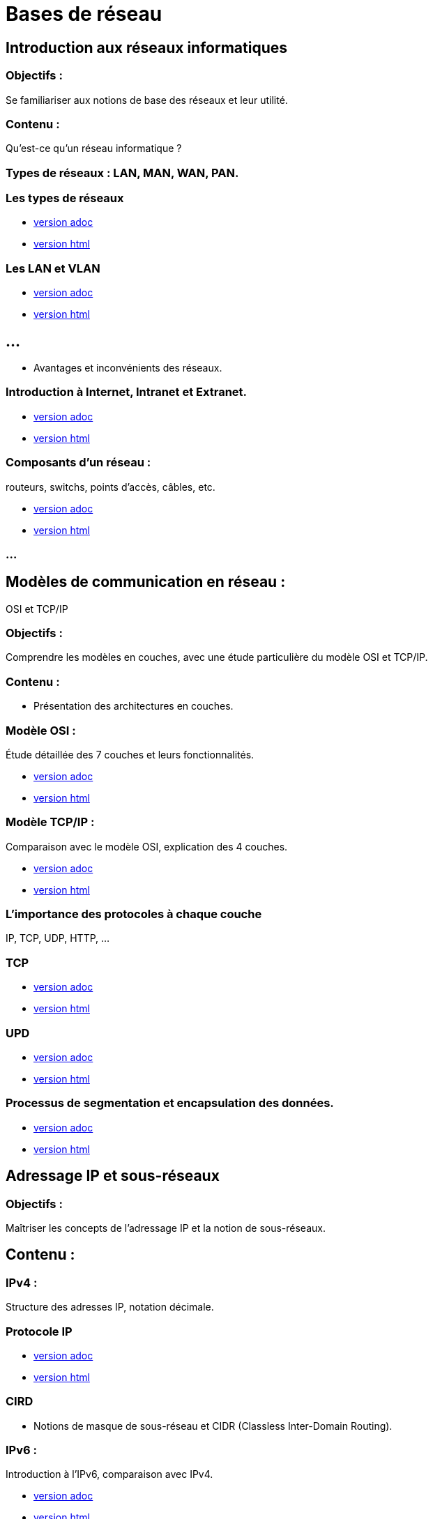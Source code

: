 = Bases de réseau 
:revealjs_theme: beige
:source-highlighter: highlight.js
:icons: font
// JOUR 1


== Introduction aux réseaux informatiques 

=== Objectifs : 

Se familiariser aux notions de base des réseaux et leur utilité.

=== Contenu :
 
Qu'est-ce qu'un réseau informatique ?

=== Types de réseaux : LAN, MAN, WAN, PAN.

=== Les types de réseaux

* link:./types-reseaux.adoc[version adoc]
* link:./types-reseaux.html[version html]

=== Les LAN et VLAN 

* link:./lan-vlan.adoc[version adoc]
* link:./lan-vlan.html[version html]

== ...

* Avantages et inconvénients des réseaux.

=== Introduction à Internet, Intranet et Extranet.

* link:./internet-intranet-extranet.adoc[version adoc]
* link:./internet-intranet-extranet.html[version html]

=== Composants d’un réseau : 

routeurs, switchs, points d’accès, câbles, etc.

* link:./compo-reseau.adoc[version adoc]
* link:./compo-reseau.html[version html]

=== ...




== Modèles de communication en réseau : 

OSI et TCP/IP 

=== Objectifs : 

Comprendre les modèles en couches, avec une étude particulière du modèle OSI et TCP/IP.

=== Contenu :

* Présentation des architectures en couches.

=== Modèle OSI : 

Étude détaillée des 7 couches et leurs fonctionnalités.

* link:./modele-osi.adoc[version adoc]
* link:./modele-osi.html[version html]

=== Modèle TCP/IP : 

Comparaison avec le modèle OSI, explication des 4 couches.

* link:./modele-tcp-ip.adoc[version adoc]
* link:./modele-tcp-ip.html[version html]


=== L'importance des protocoles à chaque couche 

IP, TCP, UDP, HTTP, ...

=== TCP

* link:./tcp.adoc[version adoc]
* link:./tcp.html[version html]

=== UPD

* link:./udp.adoc[version adoc]
* link:./udp.html[version html]


=== Processus de segmentation et encapsulation des données.

* link:./encapsulation.adoc[version adoc]
* link:./encapsulation.html[version html]
// JOUR 2



== Adressage IP et sous-réseaux

=== Objectifs : 

Maîtriser les concepts de l'adressage IP et la notion de sous-réseaux.

== Contenu :

=== IPv4 : 

Structure des adresses IP, notation décimale.

=== Protocole IP

* link:./protocole-ip.adoc[version adoc]
* link:./protocole-ip.html[version html]

=== CIRD

* Notions de masque de sous-réseau et CIDR (Classless Inter-Domain Routing).

=== IPv6 : 

Introduction à l’IPv6, comparaison avec IPv4.

* link:./ipv6-ipv4.adoc[version adoc]
* link:./ipv6-ipv4.html[version html]

=== Calcul des sous-réseaux : 

découpage d’un réseau en sous-réseaux.



== Composants réseau et équipements actifs

=== Objectifs : 

Présentation des principaux équipements réseau et leurs fonctions.

=== Contenu :

* Switchs : Fonctions, différence entre hub et switch, commutation.

* link:./switch.adoc[version adoc]
* link:./switch.html[version html]

=== Routeurs : 

Rôle des routeurs, routage et tables de routage.

* link:./routage-ip.adoc[version adoc]
* link:./routage-ip.html[version html]

=== Table de routage

* link:./routage-table-de-routage.adoc[version adoc]
* link:./routage-table-de-routage.html[version html]

=== Routeur professionnel

* link:./routeur-pro.adoc[version adoc]
* link:./routeur-pro.html[version html]

=== Points d’accès : 

Utilisation et gestion des réseaux sans fil (Wi-Fi).

* link:./wifi.adoc[version adoc]
* link:./wifi.html[version html]

=== Introduction aux concepts de NAT et DHCP

NAT (Network Address Translation) et DHCP (Dynamic Host Configuration Protocol).

=== NAT

* link:./nat.adoc[version adoc]
* link:./nat.html[version html]

=== DHCP

* link:./dhcp.adoc[version adoc]
* link:./dhcp.html[version html]

=== Réservation DHCP

* link:./reservation-dhcp.adoc[version adoc]
* link:./reservation-dhcp.html[version html]

===  Introduction à la virtualisation des réseaux (VLAN).

* link:./lan-vlan.adoc[version html]
* link:./lan-vlan.html[version html]


// JOUR 3

== Sécurité des réseaux

=== Objectifs : 

vous sensibiliser aux concepts de base de la sécurité des réseaux.

=== Contenu :

=== Principales menaces et attaques : 

phishing, attaques par déni de service (DDoS), intrusions.

=== Techniques de sécurisation :

=== Pare-feu (firewall) : 

Types et rôles.

* link:./techniques-securite.adoc[version adoc]
* link:./techniques-securite.html[version html]

=== VPN (Virtual Private Network) : 

Fonctionnement et applications.

* link:./vpn.adoc[version adoc]
* link:./vpn.html[version html]

=== Chiffrement des données (HTTPS, SSL/TLS).

* link:./https-ssl.adoc[version adoc]
* link:./https-ssl.html[version html]

=== ...

Introduction à l'authentification et aux politiques de sécurité.





== Câblage réseau et topologies

=== Objectifs : 

Apprendre les différentes topologies et les types de câblage utilisés dans les réseaux.

=== Contenu :

* Topologies physiques : Bus, étoile, anneau, maillage, hiérarchie.

* link:./topologies.adoc[version adoc]
* link:./topologies.html[version html]

=== ...

* Types de câbles réseau : Ethernet (UTP, STP, FTP), fibre optique.

* link:./encapsulation.adoc[version adoc]
* link:./encapsulation.html[version html]

=== ...

* Le rôle des connecteurs (RJ45, SFP) et des équipements passifs.

* link:./encapsulation.adoc[version adoc]
* link:./encapsulation.html[version html]

=== ...

* Introduction aux technologies sans fil : Wi-Fi, Bluetooth, NFC.


* link:./nfc.adoc[version adoc]
* link:./nfc.html[version html]


=== ...

* Normes Ethernet (10BASE-T, 100BASE-T, 1000BASE-T).

* link:./normes-ethernet.adoc[version adoc]
* link:./normes-ethernet.html[version html]





== Outils et commandes réseau

=== Objectifs : 

Savoir utiliser les outils de diagnostic et de gestion des réseaux.

=== Contenu :

* Commandes réseau de base :
ping, tracert, nslookup, netstat.

* link:./commandes-reseau.adoc[version adoc]
* link:./commandes-reseau.html[version html]

=== ...


* Analyse des protocoles avec des outils comme Wireshark.

=== ...

* Suivi des paquets réseau et diagnostic des pannes.

=== ...

* Utilisation de logiciels de simulation de réseaux (Packet Tracer, GNS3).

 







